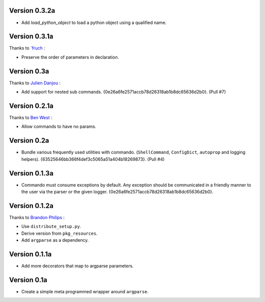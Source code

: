 Version 0.3.2a
--------------

- Add `load_python_object` to load a python object using a qualified name.

Version 0.3.1a
--------------

Thanks to `fruch_ :

- Preserve the order of parameters in declaration.

Version 0.3a
--------------

Thanks to `Julien Danjou`_ :

-   Add support for nested sub commands.
    {0e26a6fe2571accb78d26318ab1b8dc65636d2b0}. (Pull #7)

Version 0.2.1a
--------------

Thanks to `Ben West`_ :

-   Allow commands to have no params.

Version 0.2a
--------------

-   Bundle various frequently used utilities with commando.
    (``ShellCommand``, ``ConfigDict``, ``autoprop`` and logging helpers).
    {63525646bb366f4def3c5065a51a404b18269873}. (Pull #4)


Version 0.1.3a
--------------

-   Commando must consume exceptions by default. Any exception should be
    communicated in a friendly manner to the user via the parser or the
    given logger. {0e26a6fe2571accb78d26318ab1b8dc65636d2b0}.

Version 0.1.2a
---------------

Thanks to `Brandon Philips`_ :

-   Use ``distribute_setup.py``.
-   Derive version from ``pkg_resources``.
-   Add ``argparse`` as a dependency.

Version 0.1.1a
---------------

-   Add more decorators that map to argparse parameters.

Version 0.1a
------------

-   Create a simple meta programmed wrapper around ``argparse``.

.. _Lakshmi Vyas: https://github.com/lakshmivyas
.. _Brandon Philips: https://github.com/philips
.. _Ben West: https://github.com/bewest
.. _Julien Danjou: https://github.com/jd
.. _fruch:  https://github.com/fruch
